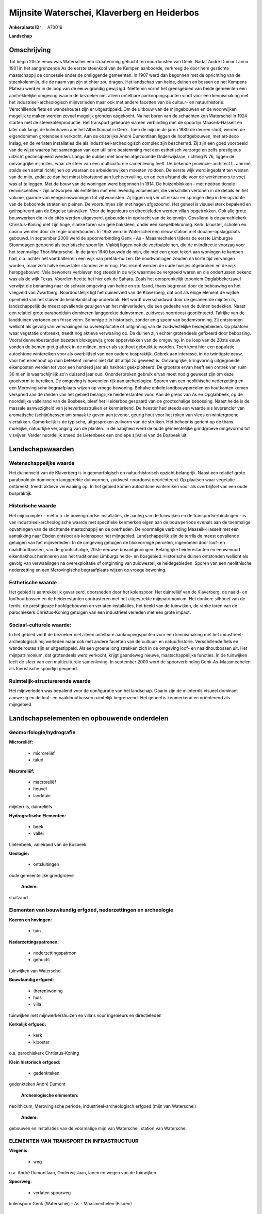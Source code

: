 Mijnsite Waterschei, Klaverberg en Heiderbos
============================================

:Ankerplaats ID: A70019


**Landschap**



Omschrijving
------------

Tot begin 20ste eeuw was Waterschei een straatvormig gehucht ten
noordoosten van Genk. Nadat André Dumont anno 1901 in het aangrenzende
As de eerste steenkool van de Kempen aanboorde, verkreeg de door hem
gestichte maatschappij de concessie onder de omliggende gemeenten. In
1907 werd dan begonnen met de oprichting van de steenkolenmijn, die de
naam van zijn stichter zou dragen. Het landschap van heide, duinen en
bossen op het Kempens Plateau werd er in de loop van de eeuw grondig
gewijzigd. Niettemin vormt het grensgebied van beide gemeenten een
aantrekkelijke omgeving waarin de bezoeker niet alleen ontelbare
aanknopingspunten vindt voor een kennismaking met het
industrieel-archeologisch mijnverleden maar ook met andere facetten van
de cultuur- en natuurhistorie. Verschillende fiets en wandelroutes zijn
er uitgestippeld. Om de uitbouw van de mijngebouwen en de woonwijken
mogelijk te maken werden zoveel mogelijk gronden opgekocht. Na het boren
van de schachten kon Waterschei in 1924 starten met de
steenkolenproductie. Het transport gebeurde via een verbinding met de
spoorlijn Maaseik-Hasselt en later ook langs de kolenhaven aan het
Albertkanaal in Genk. Toen de mijn in de jaren 1980 de deuren sloot,
werden de eigendommen grotendeels verkocht. Aan de oostelijke André
Dumontlaan liggen de hoofdgebouwen, met art-deco inslag, en de verlaten
installaties die als industrieel-archeologisch complex zijn beschermd.
Zij zijn een goed voorbeeld van de wijze waarop het samengaan van een
utilitaire bestemming met een esthetisch verzorgd en zelfs prestigieus
uitzicht geconcipieerd werden. Langs de dubbel met bomen afgezoomde
Onderwijslaan, richting N 76, liggen de omvangrijke mijncités, waar de
sfeer van een multiculturele samenleving leeft. De bekende
provincie-architect L. Jaminé stelde een aantal richtlijnen op waaraan
de arbeiderswijken moesten voldoen. De eerste wijk werd ingeplant ten
westen van de mijn, zodat ze dan het minst blootstond aan
luchtvervuiling, en op een afstand die voor de werknemers te voet was af
te leggen. Met de bouw van de woningen werd begonnen in 1914. De
huizenblokken - met neotraditionele reminiscenties - zijn ontworpen als
entiteiten met een levendig volumespel, die verschillen vertonen in de
details en het volume, gaande van ééngezinswoningen tot vijfwoonsten.
Zij liggen vrij ver uit elkaar en springen diep in ten opzichte van de
beboomde straten en pleinen. De voortuintjes zijn met hagen afgezoomd.
Het geheel is visueel sterk bepalend en geïnspireerd aan de Engelse
tuinwijken. Voor de ingenieurs en directieleden werden villa’s
opgetrokken. Ook alle grote bouwwerken die in de cités werden
uitgevoerd, gebeurden in opdracht van de kolenmijn. Opvallend is de
parochiekerk Christus-Koning met zijn hoge, slanke toren van gele
baksteen, onder een koepelbekroning. Kerk, klooster, scholen en casino
werden door de regie onderhouden. In 1953 werd in Waterschei een nieuw
station met douane-opslagplaats gebouwd. In september 2000 werd de
spoorverbinding Genk - As - Maasmechelen tijdens de eerste Limburgse
Stoomdagen geopend als toeristische spoorlijn. Vlakbij liggen ook de
voetbalpleinen, die de mijndirectie voorzag voor het toenmalige
Thor-Waterschei. In de jaren 1940 bouwde de mijn, die met een groot
tekort aan woningen te kampen had, o.a. achter het voetbalterrein een
wijk van prefab-huizen. De noodwoningen zouden na korte tijd vervangen
worden, maar zo’n halve eeuw later stonden ze er nog. Pas recent werden
de oude huisjes afgebroken en de wijk heropgebouwd. Vele bewoners
verbleven nog steeds in de wijk waarmee ze vergroeid waren en die
ondertussen bekend was als de wijk Texas. Voordien heette het hier ook
de Sahara. Zoals het oorspronkelijk toponiem Opglabbekerzavel verwijst
die benaming naar de schrale omgeving van heide en stuifzand, thans
begrensd door de bebouwing en het vliegveld van Zwartberg.
Noordoostelijk ligt het duinenveld van de Klaverberg, dat ooit als enige
element de wijdse openheid van het stuivende heidelandschap onderbrak.
Het wordt overschaduwd door de gesaneerde mijnterrils, landschappelijk
de meest opvallende getuigen van het mijnverleden, die een gedeelte van
de duinen bedekken. Naast een relatief grote paraboolduin domineren
langgerekte duinvormen, zuidwest-noordoost georiënteerd. Talrijke van de
landduinen vertonen een frisse vorm. Sommige zijn historisch, zonder
enig spoor van bodemvorming. Zij ontstonden wellicht als gevolg van
verwaaiingen na overexploitatie of ontginning van de zuidwestelijke
heidegebieden. Op plaatsen waar vegetatie ontbreekt, treedt nog aktieve
verwaaiing op. De duinen zijn echter grotendeels gefixeerd door
bebossing. Vooral dennenbestanden bezetten bloksgewijs grote
oppervlakken van de omgeving. In de loop van de 20ste eeuw vonden de
bomen gretig aftrek in de mijnen, om er als stuthout gebruikt te worden.
Toch komt hier een populatie autochtone wintereiken voor als
overblijfsel van een oudere bospraktijk. Gebrek aan interesse, in de
twintigste eeuw, voor het eikenhout op duin betekent immers niet dat dit
altijd zo geweest is. Omvangrijke, kringvormig uitgegroeide eikenposten
werden tot voor een honderd jaar als hakhout geëxploiteerd. De grootste
ervan heeft een omtrek van ruim 30 m en is waarschijnlijk zo'n duizend
jaar oud. Ononderbroken gebruik ervan moet nodig geweest zijn om deze
groeivorm te bereiken. De omgeving is bovendien rijk aan archeologica.
Sporen van een neolithische nederzetting en een Merovingische
begraafplaats wijzen op vroege bewoning. Behalve enkele landbouwpercelen
en houtkanten komen verspreid aan de randen van het gebied belangrijke
heiderestanten voor. Aan de grens van As en Opglabbeek, op de
noordelijke valleirand van de Bosbeek, bleef het Heiderbos gespaard van
de grootschalige bebossing. Naast heide is de massale aanwezigheid van
jeneverbesstruiken er kenmerkend. De heester had steeds een waarde als
leverancier van aromatische (schijn)bessen om smaak te geven aan
jevener, geurig hout voor het roken van vlees en wintergroene
siertakken. Opmerkelijk is de typische, uitgesproken zuilvorm van de
struiken. Het beheer is gericht op de thans moeilijke, natuurlijke
verjonging van de planten. In de nabijheid werd de oude gemeentelijke
grindgroeve omgevormd tot visvijver. Verder noordelijk sneed de
Lietenbeek een ondiepe zijvallei van de Bosbeek uit.



Landschapswaarden
-----------------


Wetenschappelijke waarde
~~~~~~~~~~~~~~~~~~~~~~~~

Het duinenveld van de Klaverberg is in geomorfolgisch en
natuurhistorisch opzicht belangrijk. Naast een relatief grote
paraboolduin domineren langgerekte duinvormen, zuidwest-noordoost
georiënteerd. Op plaatsen waar vegetatie ontbreekt, treedt aktieve
verwaaiing op. In het gebied komen autochtone wintereiken voor als
overblijfsel van een oude bospraktijk.

Historische waarde
~~~~~~~~~~~~~~~~~~


Het mijncomplex - met o.a. de bovengrondse installaties, de aanleg
van de tuinwijken en de transportverbindingen - is van
industrieel-archeologische waarde met specifieke kenmerken eigen aan de
bouwperiode evenals aan de toenmalige opvattingen van de stichtende
maatschappij en de overheden. De voormalige verbinding Maaseik-Hasselt
met een aantakking naar Eisden ontsloot als kolenspoor het mijngebied.
Landschappelijk zijn de terrils de meest opvallende getuigen van het
mijnverleden. In de omgeving getuigen de blokvormige percelen, ingenomen
door loof- en naaldhoutbossen, van de grootschalige, 20ste eeuwse
bosontginningen. Belangrijke heiderestanten en eeuwenoud eikenhakhout
herinneren aan het traditioneel Limburgs heide- en bosgebied.
Historische duinen ontstonden wellicht als gevolg van verwaaiingen na
overexploitatie of ontginning van zuidwestelijke heidegebieden. Sporen
van een neolithische nederzetting en een Merovingische begraafplaats
wijzen op vroege bewoning.

Esthetische waarde
~~~~~~~~~~~~~~~~~~

Het gebied is aantrekkelijk gevarieerd,
doorsneden door het kolenspoor. Het duinreliëf van de Klaverberg, de
naald- en loofhoutbossen en de heiderestanten contrasteren met het
uitgestrekte mijnpatrimonium. Het donkere silhouet van de terrils, de
prestigieuze hoofdgebouwen en verlaten installaties, het beeld van de
tuinwijken, de ranke toren van de parochiekerk Christus-Koning getuigen
van een industrieel verleden met een grote impact.


Sociaal-culturele waarde:
~~~~~~~~~~~~~~~~~~~~~~~~


In het gebied vindt de bezoeker niet
alleen ontelbare aanknopingspunten voor een kennismaking met het
industrieel-archeologisch mijnverleden maar ook met andere facetten van
de cultuur- en natuurhistorie. Verschillende fiets en wandelroutes zijn
er uitgestippeld. Als een groene long strekken zich in de omgeving loof-
en naaldhoutbossen uit. Het mijnpatrimonium, dat grotendeels werd
verkocht, krijgt gaandeweg nieuwe, maatschappelijke functies. In de
tuinwijken leeft de sfeer van een multiculturele samenleving. In
september 2000 werd de spoorverbinding Genk-As-Maasmechelen als
toeristische spoorlijn geopend.

Ruimtelijk-structurerende waarde
~~~~~~~~~~~~~~~~~~~~~~~~~~~~~~~~

Het mijnverleden was bepalend voor de configuratie van het landschap.
Daarin zijn de mijnterrils visueel dominant aanwezig en de loof- en
naaldhoutbossen ruimtelijk begrenzend. Het geheel is kenmerkend en
oriënterend als mijngebied.



Landschapselementen en opbouwende onderdelen
--------------------------------------------



Geomorfologie/hydrografie
~~~~~~~~~~~~~~~~~~~~~~~~

**Microreliëf:**

 * microreliëf
 * talud


**Macroreliëf:**

 * macroreliëf
 * heuvel
 * landduin

mijnterrils, duinreliëfs

**Hydrografische Elementen:**

 * beek
 * vallei


Lietenbeek, valleirand van de Bosbeek

**Geologie:**

 * ontsluitingen


oude gemeentelijke grindgroeve

 **Andere:**
stuifzand

Elementen van bouwkundig erfgoed, nederzettingen en archeologie
~~~~~~~~~~~~~~~~~~~~~~~~~~~~~~~~~~~~~~~~~~~~~~~~~~~~~~~~~~~~~~~

**Koeren en hovingen:**

 * tuin


**Nederzettingspatronen:**

 * nederzettingspatroon
 * gehucht

tuinwijken van Waterschei

**Bouwkundig erfgoed:**

 * (heren)woning
 * huis
 * villa


tuinwijken met mijnwerkershuizen en villa's voor ingenieurs en
directieleden

**Kerkelijk erfgoed:**

 * kerk
 * klooster


o.a. parochiekerk Chrtistus-Koning

**Klein historisch erfgoed:**

 * gedenkteken


gedenkteken André Dumont

 **Archeologische elementen:**
neolithicum, Merovingische periode, industrieel-archeologisch erfgoed
(mijn van Waterschei)

 **Andere:**
gebouwen en installaties van de voormalige mijn van Waterschei,
station van Waterschei

ELEMENTEN VAN TRANSPORT EN INFRASTRUCTUUR
~~~~~~~~~~~~~~~~~~~~~~~~~~~~~~~~~~~~~~~~~

**Wegenis:**

 * weg


o.a. André Dumontlaan, Onderwijslaan, lanen en wegen van de
tuinwijken

**Spoorweg:**

 * verlaten spoorweg

kolenspoor Genk (Waterschei) - As - Maasmechelen (Eisden)

ELEMENTEN EN PATRONEN VAN LANDGEBRUIK
~~~~~~~~~~~~~~~~~~~~~~~~~~~~~~~~~~~~~

**Puntvormige elementen:**

 * bomengroep
 * solitaire boom


**Lijnvormige elementen:**

 * dreef
 * bomenrij
 * houtkant
 * hagen

**Kunstmatige waters:**

 * vijver


**Topografie:**

 * blokvormig


bos- en landbouwontginningen

**Historisch stabiel landgebruik:**

 * heide


o.a. Heiderbos

**Bos:**

 * naald
 * loof
 * hakhout
 * hooghout
 * struweel



OPMERKINGEN EN KNELPUNTEN
~~~~~~~~~~~~~~~~~~~~~~~~

De recente bebouwing levert geen bijdrage tot de landschapswaarden. De
initiatieven voor een passende herbestemming van het
industrieel-archeologisch patrimonium moeten, met aandacht voor de
landschapswaarden, verdergezet worden.
